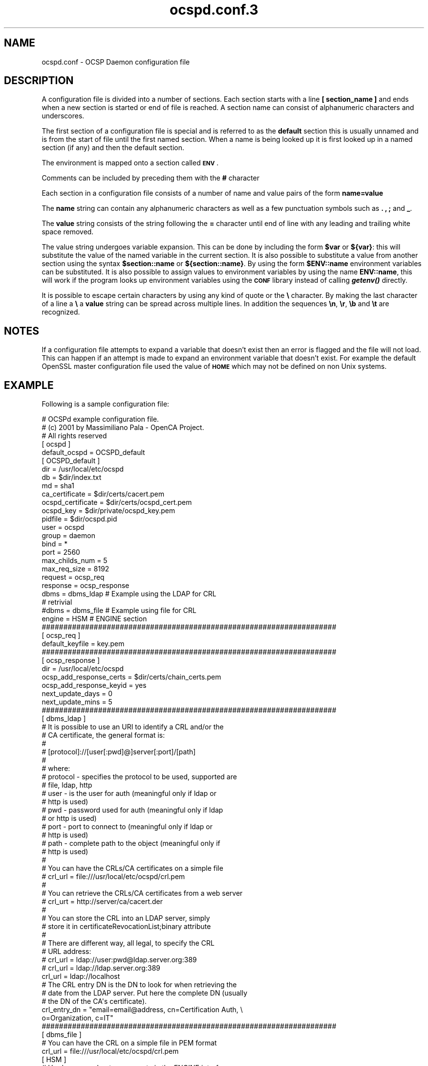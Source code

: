 .\" Automatically generated by Pod::Man 2.27 (Pod::Simple 3.28)
.\"
.\" Standard preamble:
.\" ========================================================================
.de Sp \" Vertical space (when we can't use .PP)
.if t .sp .5v
.if n .sp
..
.de Vb \" Begin verbatim text
.ft CW
.nf
.ne \\$1
..
.de Ve \" End verbatim text
.ft R
.fi
..
.\" Set up some character translations and predefined strings.  \*(-- will
.\" give an unbreakable dash, \*(PI will give pi, \*(L" will give a left
.\" double quote, and \*(R" will give a right double quote.  \*(C+ will
.\" give a nicer C++.  Capital omega is used to do unbreakable dashes and
.\" therefore won't be available.  \*(C` and \*(C' expand to `' in nroff,
.\" nothing in troff, for use with C<>.
.tr \(*W-
.ds C+ C\v'-.1v'\h'-1p'\s-2+\h'-1p'+\s0\v'.1v'\h'-1p'
.ie n \{\
.    ds -- \(*W-
.    ds PI pi
.    if (\n(.H=4u)&(1m=24u) .ds -- \(*W\h'-12u'\(*W\h'-12u'-\" diablo 10 pitch
.    if (\n(.H=4u)&(1m=20u) .ds -- \(*W\h'-12u'\(*W\h'-8u'-\"  diablo 12 pitch
.    ds L" ""
.    ds R" ""
.    ds C` ""
.    ds C' ""
'br\}
.el\{\
.    ds -- \|\(em\|
.    ds PI \(*p
.    ds L" ``
.    ds R" ''
.    ds C`
.    ds C'
'br\}
.\"
.\" Escape single quotes in literal strings from groff's Unicode transform.
.ie \n(.g .ds Aq \(aq
.el       .ds Aq '
.\"
.\" If the F register is turned on, we'll generate index entries on stderr for
.\" titles (.TH), headers (.SH), subsections (.SS), items (.Ip), and index
.\" entries marked with X<> in POD.  Of course, you'll have to process the
.\" output yourself in some meaningful fashion.
.\"
.\" Avoid warning from groff about undefined register 'F'.
.de IX
..
.nr rF 0
.if \n(.g .if rF .nr rF 1
.if (\n(rF:(\n(.g==0)) \{
.    if \nF \{
.        de IX
.        tm Index:\\$1\t\\n%\t"\\$2"
..
.        if !\nF==2 \{
.            nr % 0
.            nr F 2
.        \}
.    \}
.\}
.rr rF
.\"
.\" Accent mark definitions (@(#)ms.acc 1.5 88/02/08 SMI; from UCB 4.2).
.\" Fear.  Run.  Save yourself.  No user-serviceable parts.
.    \" fudge factors for nroff and troff
.if n \{\
.    ds #H 0
.    ds #V .8m
.    ds #F .3m
.    ds #[ \f1
.    ds #] \fP
.\}
.if t \{\
.    ds #H ((1u-(\\\\n(.fu%2u))*.13m)
.    ds #V .6m
.    ds #F 0
.    ds #[ \&
.    ds #] \&
.\}
.    \" simple accents for nroff and troff
.if n \{\
.    ds ' \&
.    ds ` \&
.    ds ^ \&
.    ds , \&
.    ds ~ ~
.    ds /
.\}
.if t \{\
.    ds ' \\k:\h'-(\\n(.wu*8/10-\*(#H)'\'\h"|\\n:u"
.    ds ` \\k:\h'-(\\n(.wu*8/10-\*(#H)'\`\h'|\\n:u'
.    ds ^ \\k:\h'-(\\n(.wu*10/11-\*(#H)'^\h'|\\n:u'
.    ds , \\k:\h'-(\\n(.wu*8/10)',\h'|\\n:u'
.    ds ~ \\k:\h'-(\\n(.wu-\*(#H-.1m)'~\h'|\\n:u'
.    ds / \\k:\h'-(\\n(.wu*8/10-\*(#H)'\z\(sl\h'|\\n:u'
.\}
.    \" troff and (daisy-wheel) nroff accents
.ds : \\k:\h'-(\\n(.wu*8/10-\*(#H+.1m+\*(#F)'\v'-\*(#V'\z.\h'.2m+\*(#F'.\h'|\\n:u'\v'\*(#V'
.ds 8 \h'\*(#H'\(*b\h'-\*(#H'
.ds o \\k:\h'-(\\n(.wu+\w'\(de'u-\*(#H)/2u'\v'-.3n'\*(#[\z\(de\v'.3n'\h'|\\n:u'\*(#]
.ds d- \h'\*(#H'\(pd\h'-\w'~'u'\v'-.25m'\f2\(hy\fP\v'.25m'\h'-\*(#H'
.ds D- D\\k:\h'-\w'D'u'\v'-.11m'\z\(hy\v'.11m'\h'|\\n:u'
.ds th \*(#[\v'.3m'\s+1I\s-1\v'-.3m'\h'-(\w'I'u*2/3)'\s-1o\s+1\*(#]
.ds Th \*(#[\s+2I\s-2\h'-\w'I'u*3/5'\v'-.3m'o\v'.3m'\*(#]
.ds ae a\h'-(\w'a'u*4/10)'e
.ds Ae A\h'-(\w'A'u*4/10)'E
.    \" corrections for vroff
.if v .ds ~ \\k:\h'-(\\n(.wu*9/10-\*(#H)'\s-2\u~\d\s+2\h'|\\n:u'
.if v .ds ^ \\k:\h'-(\\n(.wu*10/11-\*(#H)'\v'-.4m'^\v'.4m'\h'|\\n:u'
.    \" for low resolution devices (crt and lpr)
.if \n(.H>23 .if \n(.V>19 \
\{\
.    ds : e
.    ds 8 ss
.    ds o a
.    ds d- d\h'-1'\(ga
.    ds D- D\h'-1'\(hy
.    ds th \o'bp'
.    ds Th \o'LP'
.    ds ae ae
.    ds Ae AE
.\}
.rm #[ #] #H #V #F C
.\" ========================================================================
.\"
.IX Title "ocspd.conf.3 3"
.TH ocspd.conf.3 3 "2017-09-07" "openca-ocspd 3.1.2" "OpenCA Contributed Manual"
.\" For nroff, turn off justification.  Always turn off hyphenation; it makes
.\" way too many mistakes in technical documents.
.if n .ad l
.nh
.SH "NAME"
.Vb 1
\&        ocspd.conf \- OCSP Daemon configuration file
.Ve
.SH "DESCRIPTION"
.IX Header "DESCRIPTION"
A configuration file is divided into a number of sections. Each section
starts with a line \fB[ section_name ]\fR and ends when a new section is
started or end of file is reached. A section name can consist of
alphanumeric characters and underscores.
.PP
The first section of a configuration file is special and is referred
to as the \fBdefault\fR section this is usually unnamed and is from the
start of file until the first named section. When a name is being looked up
it is first looked up in a named section (if any) and then the
default section.
.PP
The environment is mapped onto a section called \fB\s-1ENV\s0\fR.
.PP
Comments can be included by preceding them with the \fB#\fR character
.PP
Each section in a configuration file consists of a number of name and
value pairs of the form \fBname=value\fR
.PP
The \fBname\fR string can contain any alphanumeric characters as well as
a few punctuation symbols such as \fB.\fR \fB,\fR \fB;\fR and \fB_\fR.
.PP
The \fBvalue\fR string consists of the string following the \fB=\fR character
until end of line with any leading and trailing white space removed.
.PP
The value string undergoes variable expansion. This can be done by
including the form \fB\f(CB$var\fB\fR or \fB${var}\fR: this will substitute the value
of the named variable in the current section. It is also possible to
substitute a value from another section using the syntax \fB\f(CB$section::name\fB\fR
or \fB${section::name}\fR. By using the form \fB\f(CB$ENV::name\fB\fR environment
variables can be substituted. It is also possible to assign values to
environment variables by using the name \fBENV::name\fR, this will work
if the program looks up environment variables using the \fB\s-1CONF\s0\fR library
instead of calling \fB\f(BIgetenv()\fB\fR directly.
.PP
It is possible to escape certain characters by using any kind of quote
or the \fB\e\fR character. By making the last character of a line a \fB\e\fR
a \fBvalue\fR string can be spread across multiple lines. In addition
the sequences \fB\en\fR, \fB\er\fR, \fB\eb\fR and \fB\et\fR are recognized.
.SH "NOTES"
.IX Header "NOTES"
If a configuration file attempts to expand a variable that doesn't exist
then an error is flagged and the file will not load. This can happen
if an attempt is made to expand an environment variable that doesn't
exist. For example the default OpenSSL master configuration file used
the value of \fB\s-1HOME\s0\fR which may not be defined on non Unix systems.
.SH "EXAMPLE"
.IX Header "EXAMPLE"
Following is a sample configuration file:
.Sp
.Vb 3
\& # OCSPd example configuration file.
\& # (c) 2001 by Massimiliano Pala \- OpenCA Project.
\& # All rights reserved
\&
\& [ ocspd ]
\& default_ocspd   = OCSPD_default
\& 
\& 
\& [ OCSPD_default ]
\&
\& dir              = /usr/local/etc/ocspd
\& db               = $dir/index.txt
\& md               = sha1
\& 
\& ca_certificate    = $dir/certs/cacert.pem
\& ocspd_certificate = $dir/certs/ocspd_cert.pem
\& ocspd_key         = $dir/private/ocspd_key.pem
\& pidfile           = $dir/ocspd.pid
\& 
\& user                    = ocspd
\& group                   = daemon
\& bind                    = *
\& port                    = 2560
\& max_childs_num          = 5
\& max_req_size            = 8192
\& 
\& request          = ocsp_req
\& response         = ocsp_response
\& 
\& dbms                    = dbms_ldap     # Example using the LDAP for CRL
\&                                         # retrivial
\&
\& #dbms                   = dbms_file     # Example using file for CRL
\&
\& engine = HSM                            # ENGINE section
\& 
\& ####################################################################
\& [ ocsp_req ]
\& default_keyfile         = key.pem
\& 
\& ####################################################################
\& [ ocsp_response ]
\& dir                     = /usr/local/etc/ocspd
\& ocsp_add_response_certs = $dir/certs/chain_certs.pem
\& ocsp_add_response_keyid = yes
\& next_update_days        = 0
\& next_update_mins        = 5
\&
\& ####################################################################
\& [ dbms_ldap ]
\&
\& # It is possible to use an URI to identify a CRL and/or the
\& # CA certificate, the general format is:
\& #
\& #      [protocol]://[user[:pwd]@]server[:port]/[path]
\& #
\& # where:
\& #   protocol \- specifies the protocol to be used, supported are
\& #              file, ldap, http
\& #   user     \- is the user for auth (meaningful only if ldap or
\& #              http is used)
\& #   pwd      \- password used for auth (meaningful only if ldap
\& #              or http is used)
\& #   port     \- port to connect to (meaningful only if ldap or
\& #              http is used)
\& #   path     \- complete path to the object (meaningful only if
\& #              http is used)
\& #
\& # You can have the CRLs/CA certificates on a simple file
\& #    crl_url = file:///usr/local/etc/ocspd/crl.pem
\& #
\& # You can retrieve the CRLs/CA certificates from a web server
\& #    crl_urt = http://server/ca/cacert.der
\& #
\& # You can store the CRL into an LDAP server, simply
\& # store it in certificateRevocationList;binary attribute
\& #
\& # There are different way, all legal, to specify the CRL
\& # URL address:
\& # crl_url = ldap://user:pwd@ldap.server.org:389
\& # crl_url = ldap://ldap.server.org:389
\& crl_url = ldap://localhost
\&
\& # The CRL entry DN is the DN to look for when retrieving the
\& # date from the LDAP server. Put here the complete DN (usually
\& # the DN of the CA\*(Aqs certificate).
\& crl_entry_dn = "email=email@address, cn=Certification Auth, \e
\&                                             o=Organization, c=IT"
\&
\& ####################################################################
\& [ dbms_file ]
\&
\& # You can have the CRL on a simple file in PEM format
\& crl_url = file:///usr/local/etc/ocspd/crl.pem
\&
\& [ HSM ]
\& # Hardware accelerators support via the ENGINE interface
\& engine_id = MyAccelerator
\& 0.engine_pre = login:1:10:11:myPassword
\& # 0.engine_post = logout:1:10:11
.Ve
.PP
Let's analyze the options in detail.
.IP "\fBdefault_ocspd section\fR" 6
.IX Item "default_ocspd section"
In this section of the configuration file are set the general options
used by the responder, some of which are available using the command
line options too ( see \fIocspd\fR\|(3)).
.IP "\fBdir\fR" 6
.IX Item "dir"
specifies the directory where everything is kept.
.IP "\fBdb\fR" 6
.IX Item "db"
specifies the db where info about issued certificates are kept. Right
now the only supported file format is the one from \fB\f(BIopenssl\fB\|(1)\fR.
To reload the certificate's db simply send a \s-1SIGHUP\s0 to the main process
( kill \-s \s-1SIGHUP\s0 pid ).
.IP "\fBmd\fR" 6
.IX Item "md"
specifies the digest to be used. Default is sha1.
.IP "\fBca_certificate\fR" 6
.IX Item "ca_certificate"
path to the \s-1CA\s0's certificate.
.IP "\fBocspd_certificate\fR" 6
.IX Item "ocspd_certificate"
path to the certificate to be used by the responder.
.IP "\fBocspd_key\fR" 6
.IX Item "ocspd_key"
path to the private key file to be used by the responder.
.IP "\fBpidfile\fR" 6
.IX Item "pidfile"
path to the pid file where the responder will write its pid when
starting.
.IP "\fBuser\fR" 6
.IX Item "user"
user id the responder will try to run as, this must be a valid \s-1UID.\s0
If not specified the responder will run as the user who started the
daemon.
.IP "\fBgroup\fR" 6
.IX Item "group"
group id the responder will try to run as, this must be a valid \s-1GID.\s0
If not specified the responder will run as the user who started the
daemon.
.IP "\fBbind\fR" 6
.IX Item "bind"
address to listen to. You can force the responder to listen to just
one of the available addresses. If you want the responder to listen
to every available interface, simply use '*' (default).
.IP "\fBport\fR" 6
.IX Item "port"
specifies the port to listen to.
.IP "\fBthreads_num\fR" 6
.IX Item "threads_num"
Number of threads that shall be created at startup time, the
more threads, the better for handling very high traffic. We
expect to have better performances on multi-threaded machines
and processors.
.Sp
From version 1.5+ the server is not pre-forked, instead it is
a pre-threaded one. In order to run the server needs support
for \s-1POSIX1\s0.c as found in most modern UNiX systems.
.IP "\fBchroot_dir\fR" 6
.IX Item "chroot_dir"
Chroot the application into the specified directory, watch
out because if you chroot the application, all the paths
should be relative to the new root for \s-1CRL\s0 reloading or
(better solution) you have to download the CRLs from \s-1HTTP\s0 or
\&\s-1LDAP.\s0 If you chroot and you do not provide support for
privileges dropping, privileges will not be dropped and an
error will be written in the logfile, but the server will
continue to run assuming the \fIchroot()\fR is sufficiently isolated
to prevent abuse of the machine.
.IP "\fBmax_req_size\fR" 6
.IX Item "max_req_size"
maximum size of received request, if a received request is bigger it
will be trashed. Usually simple requests are 200/300 bytes long (more
or less).
.IP "\fBrequest section\fR" 6
.IX Item "request section"
Currently not used
.IP "\fBresponse section\fR" 6
.IX Item "response section"
Here are kept options tied to responses' building.
.IP "\fBdbms section\fR" 6
.IX Item "dbms section"
Here are kept options tied to the revoked certificates' list.
.RS 6
.IP "\fBocsp_add_response_certs\fR" 4
.IX Item "ocsp_add_response_certs"
specifies path to a file containing certificates to be added to the
response (usually the whole certification chain). Certificates have to
be in \s-1PEM\s0 format one after another (a simple cat of the certificates
will do fine).
.IP "\fBocsp_add_response_keyid\fR" 4
.IX Item "ocsp_add_response_keyid"
specifies if adding of the key id to the response.
.IP "\fBnext_update_days\fR" 4
.IX Item "next_update_days"
specifies the number of days till next update is available. A
response will be valid in the period following the request till
the days+mins.
.IP "\fBnext_update_mins\fR" 4
.IX Item "next_update_mins"
specifies the number of minutes till next update is available. A
response will be valid in the period following the request till
the days+mins.
.IP "\fBca_url\fR" 4
.IX Item "ca_url"
specifies the \s-1URI\s0 where the \s-1CA\s0 certificate (which identifies the
single \s-1CA\s0) is located. Three different protocols are implemented
( file:// http:// or ldap:// ). If file is chosen, then the parameter
should carry the path to the \s-1CA\s0 file (i.e. file:///usr/local/etc/ca.pem).
If ldap or http is chosen, you can specify the address, and the port
of the server where to connect to (i.e. ldap://server.addr:port).
.IP "\fBcrl_url\fR" 4
.IX Item "crl_url"
specifies the \s-1URI\s0 where the \s-1CRL \s0(list of revoked certificates,
actually used for building responses) is located. Three different
protocols are actually implemented ( file:// http:// or ldap:// ).
If file is chosen, then the parameter should have the path to the
crl file (i.e. file:///usr/local/etc/cacrl.pem). If ldap or http
is chosen, you can specify the address, and the port of the
server where to connect to (i.e. ldap://server.addr:port).
.IP "\fBcrl_entry_dn\fR" 4
.IX Item "crl_entry_dn"
specifies, if ldap:// protocol is chosen within the \fBcrl_url\fR
parameter, the entry where to look for the certificateRevocationList
attribute where the \s-1CRL\s0 should be present (usually this is also
the base of the \s-1LDAP\s0 tree, but different installations are also
possible).
.RE
.RS 6
.RE
.IP "\fB\s-1ENGINE\s0 section\fR" 6
.IX Item "ENGINE section"
.RS 6
.PD 0
.IP "\fBengine_id\fR" 6
.IX Item "engine_id"
.PD
Specifies the \s-1ENGINE\s0 id to be used \- check OpenSSL and your \s-1HSM\s0
vendor to get more info about this parameter.
.IP "\fBengine_pre\fR" 6
.IX Item "engine_pre"
Some \s-1HSM\s0 need initialisation before access to the crypto accelerated
functions is granted. It is possible, by using the 'engine_pre' options
to issue needed commands directly to the \s-1HSM.\s0
.Sp
The format is as follows:
   0.engine_pre = cmd:values
   1.engine_pre = cmd2:values
   ...
It is possible to have as many commands as needed.
.IP "\fBengine_post\fR" 6
.IX Item "engine_post"
Some HSMs need to perform commands after the \s-1ENGINE\s0 initialisation
which are taken from the 'engine_post' option. Usage and format
is exactly the same as 'engine_pre', the difference is that commands
are sent to the \s-1HSM\s0 after the \fIENGINE_init()\fR function. Refer to your
\&\s-1HSM\s0 documentation for more informations
.RE
.RS 6
.RE
.SH "AUTHOR"
.IX Header "AUTHOR"
.RS 4
Massimiliano Pala <madwolf@openca.org>
.RE
.SH "SEE ALSO"
.IX Header "SEE ALSO"
.RS 4
\&\fIocspd\fR\|(3),\fIopenca\fR\|(3),\fIopenssl\fR\|(1), \fIocsp\fR\|(1)
.RE

